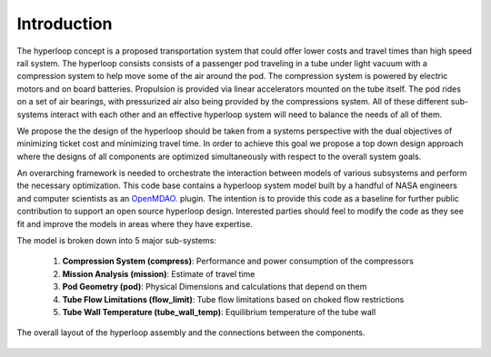 ===============
Introduction
===============

The hyperloop concept is a proposed transportation system that could offer lower costs and 
travel times than high speed rail system. The hyperloop consists consists of a passenger 
pod traveling in a tube under light vacuum with a compression system to help move some 
of the air around the pod. The compression system is powered by electric motors and 
on board batteries. Propulsion is provided via linear accelerators mounted on the 
tube itself. The pod rides on a set of air bearings, with pressurized air also being 
provided by the compressions system. All of these different sub-systems interact with 
each other and an effective hyperloop system will need to balance the needs of all of them. 

We propose the the design of the hyperloop should be taken from a systems perspective with 
the dual objectives of minimizing ticket cost and minimizing travel time. In order to achieve 
this goal we propose a top down design approach where the designs of all components
are optimized simultaneously with respect to the overall system goals.

An overarching framework is needed to orchestrate the interaction between models of  
various subsystems and perform the necessary optimization. This code base contains a hyperloop 
system model built by a handful of NASA engineers and computer scientists as an `OpenMDAO.`__
plugin. The intention is to provide this code as a baseline for further public 
contribution to support an open source hyperloop design. Interested parties should feel 
to modify the code as they see fit and improve the models in areas where they have expertise. 

.. __: http://openmdao.org/

The model is broken down into 5 major sub-systems: 

    #. **Compression System (compress)**: Performance and power consumption of the compressors
    #. **Mission Analysis (mission)**: Estimate of travel time 
    #. **Pod Geometry (pod)**: Physical Dimensions and calculations that depend on them
    #. **Tube Flow Limitations (flow_limit)**: Tube flow limitations based on choked flow restrictions
    #. **Tube Wall Temperature (tube_wall_temp)**: Equilibrium temperature of the tube wall

.. figure:: images/hyperloop_assembly_xdsm.png
   :align: center
   :alt: Hyperloop assembly connections

   The overall layout of the hyperloop assembly and the connections between the components. 